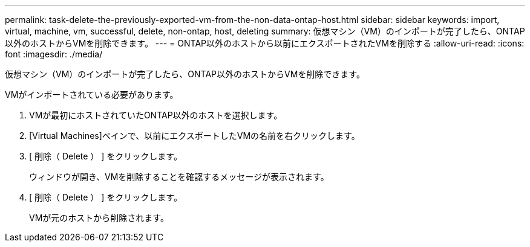 ---
permalink: task-delete-the-previously-exported-vm-from-the-non-data-ontap-host.html 
sidebar: sidebar 
keywords: import, virtual, machine, vm, successful, delete, non-ontap, host, deleting 
summary: 仮想マシン（VM）のインポートが完了したら、ONTAP以外のホストからVMを削除できます。 
---
= ONTAP以外のホストから以前にエクスポートされたVMを削除する
:allow-uri-read: 
:icons: font
:imagesdir: ./media/


[role="lead"]
仮想マシン（VM）のインポートが完了したら、ONTAP以外のホストからVMを削除できます。

VMがインポートされている必要があります。

. VMが最初にホストされていたONTAP以外のホストを選択します。
. [Virtual Machines]ペインで、以前にエクスポートしたVMの名前を右クリックします。
. [ 削除（ Delete ） ] をクリックします。
+
ウィンドウが開き、VMを削除することを確認するメッセージが表示されます。

. [ 削除（ Delete ） ] をクリックします。
+
VMが元のホストから削除されます。


